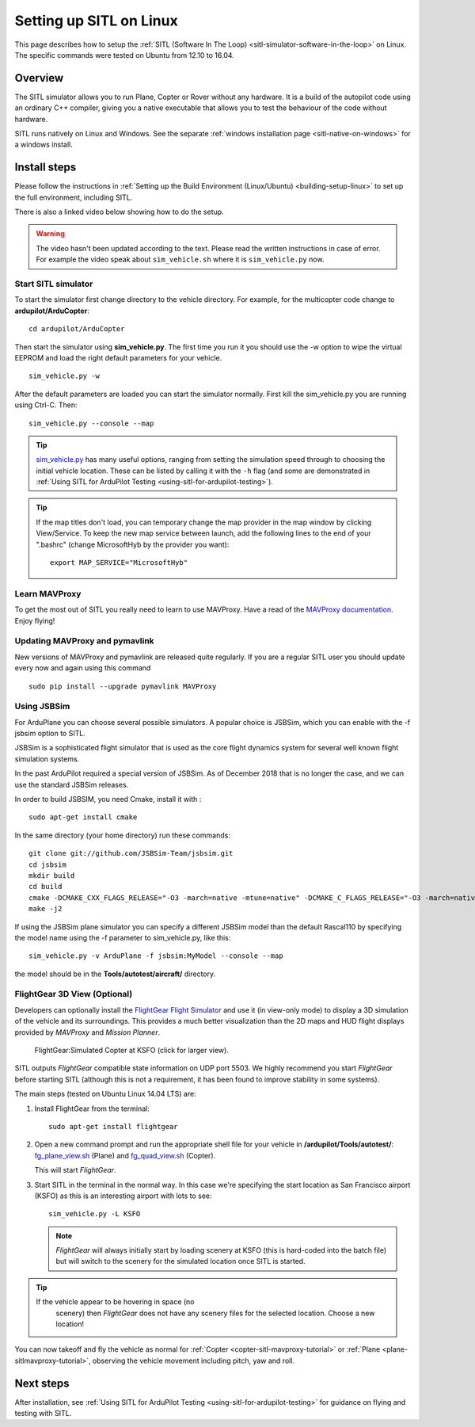 .. _setting-up-sitl-on-linux:

========================
Setting up SITL on Linux
========================

This page describes how to setup the :ref:`SITL (Software In The Loop) <sitl-simulator-software-in-the-loop>` on Linux. The specific
commands were tested on Ubuntu from 12.10 to 16.04.

Overview
========

The SITL simulator allows you to run Plane, Copter or Rover without any
hardware. It is a build of the autopilot code using an ordinary C++
compiler, giving you a native executable that allows you to test the
behaviour of the code without hardware.

SITL runs natively on Linux and Windows. See the separate :ref:`windows installation page <sitl-native-on-windows>`
for a windows install.

.. image:: ../images/SITL_Linux.jpg
    :target: ../_images/SITL_Linux.jpg

Install steps
=============

Please follow the instructions in :ref:`Setting up the Build Environment (Linux/Ubuntu) <building-setup-linux>` to set up the full environment, including SITL.

There is also a linked video below showing how to do the setup.

.. warning::

    The video hasn't been updated according to the text. Please read the written instructions in case of error.
    For example the video speak about ``sim_vehicle.sh`` where it is ``sim_vehicle.py`` now.

.. youtube:: pJGFkZmGV6o
    :width: 100%


Start SITL simulator
--------------------

To start the simulator first change directory to the vehicle directory.
For example, for the multicopter code change to **ardupilot/ArduCopter**:

::

   cd ardupilot/ArduCopter

Then start the simulator using **sim_vehicle.py**. The first time you
run it you should use the -w option to wipe the virtual EEPROM and load
the right default parameters for your vehicle.

::

    sim_vehicle.py -w

After the default parameters are loaded you can start the simulator
normally.  First kill the sim_vehicle.py you are running using Ctrl-C.  Then:

::

    sim_vehicle.py --console --map

.. tip::

   `sim_vehicle.py <https://github.com/ArduPilot/ardupilot/blob/master/Tools/autotest/sim_vehicle.py>`__
   has many useful options, ranging from setting the simulation speed
   through to choosing the initial vehicle location. These can be listed by
   calling it with the ``-h`` flag (and some are demonstrated in :ref:`Using SITL for ArduPilot Testing <using-sitl-for-ardupilot-testing>`).

.. tip::

   If the map titles don't load, you can temporary change the map provider in the map window by clicking View/Service.
   To keep the new map service between launch, add the following lines to the end of your ".bashrc" (change MicrosoftHyb by the provider you want):

   ::

     export MAP_SERVICE="MicrosoftHyb"


Learn MAVProxy
--------------

To get the most out of SITL you really need to learn to use MAVProxy.
Have a read of the `MAVProxy documentation <http://ardupilot.github.io/MAVProxy/>`__. Enjoy flying!

Updating MAVProxy and pymavlink
-------------------------------

New versions of MAVProxy and pymavlink are released quite regularly. If
you are a regular SITL user you should update every now and again using
this command

::

    sudo pip install --upgrade pymavlink MAVProxy

Using JSBSim
------------

For ArduPlane you can choose several possible simulators. A popular
choice is JSBSim, which you can enable with the -f jsbsim option to SITL.

JSBSim is a sophisticated flight
simulator that is used as the core flight dynamics system for several
well known flight simulation systems.

In the past ArduPilot required a special version of JSBSim. As of
December 2018 that is no longer the case, and we can use the
standard JSBSim releases.

In order to build JSBSIM, you need Cmake, install it with :

::

    sudo apt-get install cmake

In the same directory (your home directory) run these commands:

::

    git clone git://github.com/JSBSim-Team/jsbsim.git
    cd jsbsim
    mkdir build
    cd build
    cmake -DCMAKE_CXX_FLAGS_RELEASE="-O3 -march=native -mtune=native" -DCMAKE_C_FLAGS_RELEASE="-O3 -march=native -mtune=native" -DCMAKE_BUILD_TYPE=Release ..
    make -j2

If using the JSBSim plane simulator you can specify a different JSBSim
model than the default Rascal110 by specifying the model name using the
-f parameter to sim_vehicle.py, like this:

::

    sim_vehicle.py -v ArduPlane -f jsbsim:MyModel --console --map

the model should be in the **Tools/autotest/aircraft/** directory.

FlightGear 3D View (Optional)
-----------------------------

Developers can optionally install the `FlightGear Flight Simulator <http://www.flightgear.org/>`__ and use it (in view-only mode)
to display a 3D simulation of the vehicle and its surroundings. This
provides a much better visualization than the 2D maps and HUD flight
displays provided by *MAVProxy* and *Mission Planner*.

.. figure:: ../images/flightgear_copter_windows.jpg
   :target: ../_images/flightgear_copter_windows.jpg

   FlightGear:Simulated Copter at KSFO (click for larger view).

SITL outputs *FlightGear* compatible state information on UDP port 5503.
We highly recommend you start *FlightGear* before starting SITL
(although this is not a requirement, it has been found to improve
stability in some systems).

The main steps (tested on Ubuntu Linux 14.04 LTS) are:

#. Install FlightGear from the terminal:

   ::

       sudo apt-get install flightgear

#. Open a new command prompt and run the appropriate shell file for your
   vehicle in **/ardupilot/Tools/autotest/**:
   `fg_plane_view.sh <https://github.com/ArduPilot/ardupilot/blob/master/Tools/autotest/fg_plane_view.sh>`__
   (Plane) and
   `fg_quad_view.sh <https://github.com/ArduPilot/ardupilot/blob/master/Tools/autotest/fg_quad_view.sh>`__
   (Copter).

   This will start *FlightGear*.
   
#. Start SITL in the terminal in the normal way. In this case we're
   specifying the start location as San Francisco airport (KSFO) as this
   is an interesting airport with lots to see:

   ::

       sim_vehicle.py -L KSFO

   .. note::

      *FlightGear* will always initially start by loading scenery at
      KSFO (this is hard-coded into the batch file) but will switch to the
      scenery for the simulated location once SITL is started.

.. tip::

   If the vehicle appear to be hovering in space (no
      scenery) then *FlightGear* does not have any scenery files for the
      selected location. Choose a new location!

You can now takeoff and fly the vehicle as normal for
:ref:`Copter <copter-sitl-mavproxy-tutorial>` or
:ref:`Plane <plane-sitlmavproxy-tutorial>`, observing the vehicle movement
including pitch, yaw and roll.

Next steps
==========

After installation, see :ref:`Using SITL for ArduPilot Testing <using-sitl-for-ardupilot-testing>` for guidance on flying and
testing with SITL.
